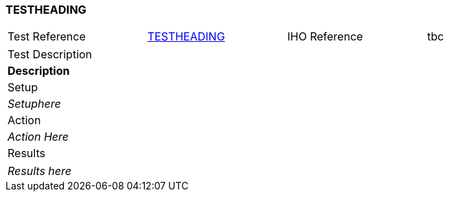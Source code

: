 <<<

[#TESTNAME]

=== TESTHEADING

[width="95%",caption="",stripes="odd"]
|====================
|Test Reference    |    xref:TESTNAME[xrefstyle=short]  | IHO Reference | tbc
|====================
[width="95%",caption="",stripes="odd"]
|====================
|Test Description
|*Description*
|Setup
a| _Setuphere_
| Action

a| _Action Here_
| Results
|====================

// separate table to stop the contents shading over the page...
|====================
a| _Results here_
|====================